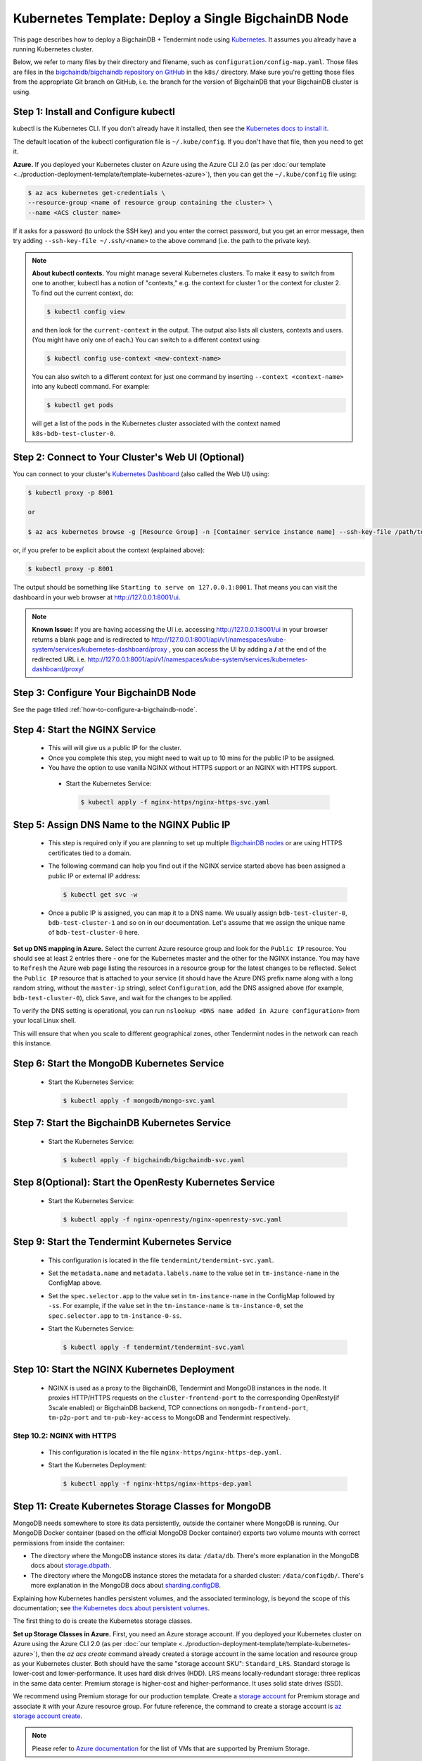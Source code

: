 .. _kubernetes-template-deploy-a-single-bigchaindb-node:

Kubernetes Template: Deploy a Single BigchainDB Node
====================================================

This page describes how to deploy a BigchainDB + Tendermint node
using `Kubernetes <https://kubernetes.io/>`_.
It assumes you already have a running Kubernetes cluster.

Below, we refer to many files by their directory and filename,
such as ``configuration/config-map.yaml``. Those files are files in the
`bigchaindb/bigchaindb repository on GitHub <https://github.com/bigchaindb/bigchaindb/>`_
in the ``k8s/`` directory.
Make sure you're getting those files from the appropriate Git branch on
GitHub, i.e. the branch for the version of BigchainDB that your BigchainDB
cluster is using.


Step 1: Install and Configure kubectl
-------------------------------------

kubectl is the Kubernetes CLI.
If you don't already have it installed,
then see the `Kubernetes docs to install it
<https://kubernetes.io/docs/user-guide/prereqs/>`_.

The default location of the kubectl configuration file is ``~/.kube/config``.
If you don't have that file, then you need to get it.

**Azure.** If you deployed your Kubernetes cluster on Azure
using the Azure CLI 2.0 (as per :doc:`our template
<../production-deployment-template/template-kubernetes-azure>`),
then you can get the ``~/.kube/config`` file using:

.. code:: bash

   $ az acs kubernetes get-credentials \
   --resource-group <name of resource group containing the cluster> \
   --name <ACS cluster name>

If it asks for a password (to unlock the SSH key)
and you enter the correct password,
but you get an error message,
then try adding ``--ssh-key-file ~/.ssh/<name>``
to the above command (i.e. the path to the private key).

.. note::

    **About kubectl contexts.** You might manage several
    Kubernetes clusters. To make it easy to switch from one to another,
    kubectl has a notion of "contexts," e.g. the context for cluster 1 or
    the context for cluster 2. To find out the current context, do:

    .. code:: bash

      $ kubectl config view

    and then look for the ``current-context`` in the output.
    The output also lists all clusters, contexts and users.
    (You might have only one of each.)
    You can switch to a different context using:

    .. code:: bash

      $ kubectl config use-context <new-context-name>

    You can also switch to a different context for just one command
    by inserting ``--context <context-name>`` into any kubectl command.
    For example:

    .. code:: bash

      $ kubectl get pods

    will get a list of the pods in the Kubernetes cluster associated
    with the context named ``k8s-bdb-test-cluster-0``.

Step 2: Connect to Your Cluster's Web UI (Optional)
---------------------------------------------------

You can connect to your cluster's
`Kubernetes Dashboard <https://kubernetes.io/docs/tasks/access-application-cluster/web-ui-dashboard/>`_
(also called the Web UI) using:

.. code:: bash

   $ kubectl proxy -p 8001

   or

   $ az acs kubernetes browse -g [Resource Group] -n [Container service instance name] --ssh-key-file /path/to/privateKey

or, if you prefer to be explicit about the context (explained above):

.. code:: bash

   $ kubectl proxy -p 8001

The output should be something like ``Starting to serve on 127.0.0.1:8001``.
That means you can visit the dashboard in your web browser at
`http://127.0.0.1:8001/ui <http://127.0.0.1:8001/ui>`_.

.. note::
    
    **Known Issue:** If you are having accessing the UI i.e.
    accessing `http://127.0.0.1:8001/ui <http://127.0.0.1:8001/ui>`_
    in your browser returns a blank page and is redirected to
    `http://127.0.0.1:8001/api/v1/namespaces/kube-system/services/kubernetes-dashboard/proxy
    <http://127.0.0.1:8001/api/v1/namespaces/kube-system/services/kubernetes-dashboard/proxy>`_
    , you can access the UI by adding a **/** at the end of the redirected URL i.e.
    `http://127.0.0.1:8001/api/v1/namespaces/kube-system/services/kubernetes-dashboard/proxy/
    <http://127.0.0.1:8001/api/v1/namespaces/kube-system/services/kubernetes-dashboard/proxy/>`_


Step 3: Configure Your BigchainDB Node
--------------------------------------

See the page titled :ref:`how-to-configure-a-bigchaindb-node`.


.. _start-the-nginx-service:

Step 4: Start the NGINX Service
-------------------------------

  * This will will give us a public IP for the cluster.

  * Once you complete this step, you might need to wait up to 10 mins for the
    public IP to be assigned.

  * You have the option to use vanilla NGINX without HTTPS support or an
    NGINX with HTTPS support.

   * Start the Kubernetes Service:

     .. code:: bash

        $ kubectl apply -f nginx-https/nginx-https-svc.yaml


.. _assign-dns-name-to-nginx-public-ip:

Step 5: Assign DNS Name to the NGINX Public IP
----------------------------------------------

  * This step is required only if you are planning to set up multiple
    `BigchainDB nodes
    <https://docs.bigchaindb.com/en/latest/terminology.html>`_ or are using
    HTTPS certificates tied to a domain.

  * The following command can help you find out if the NGINX service started
    above has been assigned a public IP or external IP address:

    .. code:: bash

       $ kubectl get svc -w

  * Once a public IP is assigned, you can map it to
    a DNS name.
    We usually assign ``bdb-test-cluster-0``, ``bdb-test-cluster-1`` and
    so on in our documentation.
    Let's assume that we assign the unique name of ``bdb-test-cluster-0`` here.


**Set up DNS mapping in Azure.**
Select the current Azure resource group and look for the ``Public IP``
resource. You should see at least 2 entries there - one for the Kubernetes
master and the other for the NGINX instance. You may have to ``Refresh`` the
Azure web page listing the resources in a resource group for the latest
changes to be reflected.
Select the ``Public IP`` resource that is attached to your service (it should
have the Azure DNS prefix name along with a long random string, without the
``master-ip`` string), select ``Configuration``, add the DNS assigned above
(for example, ``bdb-test-cluster-0``), click ``Save``, and wait for the
changes to be applied.

To verify the DNS setting is operational, you can run ``nslookup <DNS
name added in Azure configuration>`` from your local Linux shell.

This will ensure that when you scale to different geographical zones, other Tendermint
nodes in the network can reach this instance.


.. _start-the-mongodb-kubernetes-service:

Step 6: Start the MongoDB Kubernetes Service
--------------------------------------------

  * Start the Kubernetes Service:

    .. code:: bash

       $ kubectl apply -f mongodb/mongo-svc.yaml


.. _start-the-bigchaindb-kubernetes-service:

Step 7: Start the BigchainDB Kubernetes Service
-----------------------------------------------

  * Start the Kubernetes Service:

    .. code:: bash

       $ kubectl apply -f bigchaindb/bigchaindb-svc.yaml


.. _start-the-openresty-kubernetes-service:

Step 8(Optional): Start the OpenResty Kubernetes Service
---------------------------------------------------------

  * Start the Kubernetes Service:

    .. code:: bash

       $ kubectl apply -f nginx-openresty/nginx-openresty-svc.yaml


.. _start-the-tendermint-kubernetes-service:

Step 9: Start the Tendermint Kubernetes Service
-----------------------------------------------

  * This configuration is located in the file ``tendermint/tendermint-svc.yaml``.

  * Set the ``metadata.name`` and ``metadata.labels.name`` to the value
    set in ``tm-instance-name`` in the ConfigMap above.

  * Set the ``spec.selector.app`` to the value set in ``tm-instance-name`` in
    the ConfigMap followed by ``-ss``. For example, if the value set in the
    ``tm-instance-name`` is ``tm-instance-0``, set  the
    ``spec.selector.app`` to ``tm-instance-0-ss``.

  * Start the Kubernetes Service:

    .. code:: bash

       $ kubectl apply -f tendermint/tendermint-svc.yaml

.. _start-the-nginx-deployment:

Step 10: Start the NGINX Kubernetes Deployment
----------------------------------------------

  * NGINX is used as a proxy to the BigchainDB, Tendermint and MongoDB instances in
    the node. It proxies HTTP/HTTPS requests on the ``cluster-frontend-port``
    to the corresponding OpenResty(if 3scale enabled) or BigchainDB backend, TCP connections
    on ``mongodb-frontend-port``, ``tm-p2p-port`` and ``tm-pub-key-access``
    to MongoDB and Tendermint respectively.


Step 10.2: NGINX with HTTPS
^^^^^^^^^^^^^^^^^^^^^^^^^^^

   * This configuration is located in the file
     ``nginx-https/nginx-https-dep.yaml``.

   * Start the Kubernetes Deployment:

     .. code:: bash

        $ kubectl apply -f nginx-https/nginx-https-dep.yaml


.. _create-kubernetes-storage-class-mdb:

Step 11: Create Kubernetes Storage Classes for MongoDB
------------------------------------------------------

MongoDB needs somewhere to store its data persistently,
outside the container where MongoDB is running.
Our MongoDB Docker container
(based on the official MongoDB Docker container)
exports two volume mounts with correct
permissions from inside the container:

* The directory where the MongoDB instance stores its data: ``/data/db``.
  There's more explanation in the MongoDB docs about `storage.dbpath <https://docs.mongodb.com/manual/reference/configuration-options/#storage.dbPath>`_.

* The directory where the MongoDB instance stores the metadata for a sharded
  cluster: ``/data/configdb/``.
  There's more explanation in the MongoDB docs about `sharding.configDB <https://docs.mongodb.com/manual/reference/configuration-options/#sharding.configDB>`_.

Explaining how Kubernetes handles persistent volumes,
and the associated terminology,
is beyond the scope of this documentation;
see `the Kubernetes docs about persistent volumes
<https://kubernetes.io/docs/user-guide/persistent-volumes>`_.

The first thing to do is create the Kubernetes storage classes.

**Set up Storage Classes in Azure.**
First, you need an Azure storage account.
If you deployed your Kubernetes cluster on Azure
using the Azure CLI 2.0
(as per :doc:`our template <../production-deployment-template/template-kubernetes-azure>`),
then the `az acs create` command already created a
storage account in the same location and resource group
as your Kubernetes cluster.
Both should have the same "storage account SKU": ``Standard_LRS``.
Standard storage is lower-cost and lower-performance.
It uses hard disk drives (HDD).
LRS means locally-redundant storage: three replicas
in the same data center.
Premium storage is higher-cost and higher-performance.
It uses solid state drives (SSD).

We recommend using Premium storage for our production template.
Create a `storage account <https://docs.microsoft.com/en-us/azure/storage/common/storage-create-storage-account>`_
for Premium storage and associate it with your Azure resource group.
For future reference, the command to create a storage account is
`az storage account create <https://docs.microsoft.com/en-us/cli/azure/storage/account#create>`_.

.. note::
    Please refer to `Azure documentation <https://docs.microsoft.com/en-us/azure/virtual-machines/windows/premium-storage>`_
    for the list of VMs that are supported by Premium Storage.

The Kubernetes template for configuration of the MongoDB Storage Class is located in the
file ``mongodb/mongo-sc.yaml``.

You may have to update the ``parameters.location`` field in the file to
specify the location you are using in Azure.

If you want to use a custom storage account with the Storage Class, you
can also update `parameters.storageAccount` and provide the Azure storage
account name.

Create the required storage classes using:

.. code:: bash

   $ kubectl apply -f mongodb/mongo-sc.yaml


You can check if it worked using ``kubectl get storageclasses``.


.. _create-kubernetes-persistent-volume-claim-mdb:

Step 12: Create Kubernetes Persistent Volume Claims for MongoDB
---------------------------------------------------------------

Next, you will create two PersistentVolumeClaim objects ``mongo-db-claim`` and
``mongo-configdb-claim``.

This configuration is located in the file ``mongodb/mongo-pvc.yaml``.

Note how there's no explicit mention of Azure, AWS or whatever.
``ReadWriteOnce`` (RWO) means the volume can be mounted as
read-write by a single Kubernetes node.
(``ReadWriteOnce`` is the *only* access mode supported
by AzureDisk.)
``storage: 20Gi`` means the volume has a size of 20
`gibibytes <https://en.wikipedia.org/wiki/Gibibyte>`_.

You may want to update the ``spec.resources.requests.storage`` field in both
the files to specify a different disk size.

Create the required Persistent Volume Claims using:

.. code:: bash

   $ kubectl apply -f mongodb/mongo-pvc.yaml


You can check its status using: ``kubectl get pvc -w``

Initially, the status of persistent volume claims might be "Pending"
but it should become "Bound" fairly quickly.

.. note::
    The default Reclaim Policy for dynamically created persistent volumes is ``Delete``
    which means the PV and its associated Azure storage resource will be automatically
    deleted on deletion of PVC or PV. In order to prevent this from happening do
    the following steps to change default reclaim policy of dyanmically created PVs
    from ``Delete`` to ``Retain``

    * Run the following command to list existing PVs

    .. Code:: bash

        $ kubectl get pv

    * Run the following command to update a PV's reclaim policy to <Retain>

    .. Code:: bash

        $ kubectl patch pv <pv-name> -p '{"spec":{"persistentVolumeReclaimPolicy":"Retain"}}'

    For notes on recreating a private volume form a released Azure disk resource consult
    :doc:`the page about cluster troubleshooting <../production-deployment-template/troubleshoot>`.

.. _start-kubernetes-stateful-set-mongodb:

Step 13: Start a Kubernetes StatefulSet for MongoDB
---------------------------------------------------

  * Create the MongoDB StatefulSet using:

    .. code:: bash

       $ kubectl apply -f mongodb/mongo-ss.yaml

  * It might take up to 10 minutes for the disks, specified in the Persistent
    Volume Claims above, to be created and attached to the pod.
    The UI might show that the pod has errored with the message
    "timeout expired waiting for volumes to attach/mount". Use the CLI below
    to check the status of the pod in this case, instead of the UI.
    This happens due to a bug in Azure ACS.

    .. code:: bash

       $ kubectl get pods -w


.. _configure-users-and-access-control-mongodb:

Step 14: Configure Users and Access Control for MongoDB
-------------------------------------------------------

  * In this step, you will create a user on MongoDB with authorization
    to create more users and assign roles to it. We will also create
    MongoDB client users for BigchainDB and MongoDB Monitoring agent(Optional).

    .. code:: bash

       $ kubectl apply -f mongodb/configure_mdb.sh


.. _create-kubernetes-storage-class:

Step 15: Create Kubernetes Storage Classes for Tendermint
----------------------------------------------------------

Tendermint needs somewhere to store its data persistently, it uses
LevelDB as the persistent storage layer.

The Kubernetes template for configuration of Storage Class is located in the
file ``tendermint/tendermint-sc.yaml``.

Details about how to create a Azure Storage account and how Kubernetes Storage Class works
are already covered in this document: :ref:`create-kubernetes-storage-class-mdb`.

Create the required storage classes using:

.. code:: bash

   $ kubectl apply -f tendermint/tendermint-sc.yaml


You can check if it worked using ``kubectl get storageclasses``.

.. _create-kubernetes-persistent-volume-claim:

Step 16: Create Kubernetes Persistent Volume Claims for Tendermint
------------------------------------------------------------------

Next, you will create two PersistentVolumeClaim objects ``tendermint-db-claim`` and
``tendermint-config-db-claim``.

This configuration is located in the file ``tendermint/tendermint-pvc.yaml``.

Details about Kubernetes Persistent Volumes, Persistent Volume Claims
and how they work with Azure are already covered in this
document: :ref:`create-kubernetes-persistent-volume-claim-mdb`.

Create the required Persistent Volume Claims using:

.. code:: bash

   $ kubectl apply -f tendermint/tendermint-pvc.yaml

You can check its status using:

.. code::

    kubectl get pvc -w


.. _create-kubernetes-stateful-set:

Step 17: Start a Kubernetes StatefulSet for Tendermint
------------------------------------------------------

  * This configuration is located in the file ``tendermint/tendermint-ss.yaml``.

  * Set the ``spec.serviceName`` to the value set in ``tm-instance-name`` in
    the ConfigMap.
    For example, if the value set in the ``tm-instance-name``
    is ``tm-instance-0``, set the field to ``tm-instance-0``.

  * Set ``metadata.name``, ``spec.template.metadata.name`` and
    ``spec.template.metadata.labels.app`` to the value set in
    ``tm-instance-name`` in the ConfigMap, followed by
    ``-ss``.
    For example, if the value set in the
    ``tm-instance-name`` is ``tm-instance-0``, set the fields to the value
    ``tm-insance-0-ss``.

  * As we gain more experience running Tendermint in testing and production, we
    will tweak the ``resources.limits.cpu`` and ``resources.limits.memory``.

  * Create the Tendermint StatefulSet using:

    .. code:: bash

       $ kubectl apply -f tendermint/tendermint-ss.yaml

    .. code:: bash

       $ kubectl get pods -w

.. _start-kubernetes-deployment-bdb:

Step 18: Start a Kubernetes Deployment for BigchainDB
-----------------------------------------------------

  * Create the BigchainDB Deployment using:

    .. code:: bash

       $ kubectl apply -f bigchaindb/bigchaindb-dep.yaml


  * You can check its status using the command ``kubectl get deployments -w``

.. _start-kubernetes-deployment-for-mdb-mon-agent:

Step 19(Optional): Start a Kubernetes Deployment for MongoDB Monitoring Agent
------------------------------------------------------------------------------

  * This configuration is located in the file
    ``mongodb-monitoring-agent/mongo-mon-dep.yaml``.

  * Set ``metadata.name``, ``spec.template.metadata.name`` and
    ``spec.template.metadata.labels.app`` to the value set in
    ``mdb-mon-instance-name`` in the ConfigMap, followed by
    ``-dep``.
    For example, if the value set in the
    ``mdb-mon-instance-name`` is ``mdb-mon-instance-0``, set the fields to the
    value ``mdb-mon-instance-0-dep``.

  * The configuration uses the following values set in the Secret:

    - ``mdb-mon-certs``
    - ``ca-auth``
    - ``cloud-manager-credentials``

  * Start the Kubernetes Deployment using:

    .. code:: bash

       $ kubectl apply -f mongodb-monitoring-agent/mongo-mon-dep.yaml


.. _start-kubernetes-deployment-openresty:

Step 20(Optional): Start a Kubernetes Deployment for OpenResty
--------------------------------------------------------------

  * This configuration is located in the file
    ``nginx-openresty/nginx-openresty-dep.yaml``.

  * Set ``metadata.name`` and ``spec.template.metadata.labels.app`` to the
    value set in ``openresty-instance-name`` in the ConfigMap, followed by
    ``-dep``.
    For example, if the value set in the
    ``openresty-instance-name`` is ``openresty-instance-0``, set the fields to
    the value ``openresty-instance-0-dep``.

  * Set the port to be exposed from the pod in the
    ``spec.containers[0].ports`` section. We currently expose the port at
    which OpenResty is listening for requests, ``openresty-backend-port`` in
    the above ConfigMap.

  * The configuration uses the following values set in the Secret:

    - ``threescale-credentials``

  * The configuration uses the following values set in the ConfigMap:

    - ``cluster-dns-server-ip``
    - ``openresty-backend-port``
    - ``ngx-bdb-instance-name``
    - ``bigchaindb-api-port``

  * Create the OpenResty Deployment using:

    .. code:: bash

       $ kubectl apply -f nginx-openresty/nginx-openresty-dep.yaml


  * You can check its status using the command ``kubectl get deployments -w``


Step 21(Optional): Configure the MongoDB Cloud Manager
------------------------------------------------------

Refer to the
:doc:`documentation <../production-deployment-template/cloud-manager>`
for details on how to configure the MongoDB Cloud Manager to enable
monitoring and backup.


Step 22(Optional): Only for multi site deployments(Geographically dispersed)
----------------------------------------------------------------------------

We need to make sure that clusters are able
to talk to each other i.e. specifically the communication between the
Tendermint peers. Set up networking between the clusters using
`Kubernetes Services <https://kubernetes.io/docs/concepts/services-networking/service/>`_.

Assuming we have a Tendermint instance ``tendermint-instance-1`` residing in Azure data center location ``westeurope`` and we
want to connect to ``tendermint-instance-2``, ``tendermint-instance-3``, and ``tendermint-instance-4`` located in Azure data centers
``eastus``, ``centralus`` and ``westus``, respectively. Unless you already have explicitly set up networking for
``tendermint-instance-1`` to communicate with ``tendermint-instance-2/3/4`` and
vice versa, we will have to add a Kubernetes Service in each cluster to accomplish this goal in order to set up a
Tendermint P2P network.
It is similar to ensuring that there is a ``CNAME`` record in the DNS
infrastructure to resolve ``tendermint-instance-X`` to the host where it is actually available.
We can do this in Kubernetes using a Kubernetes Service of ``type``
``ExternalName``.

* This configuration is located in the file ``tendermint/tendermint-ext-conn-svc.yaml``.

* Set the name of the ``metadata.name`` to the host name of the Tendermint instance you are trying to connect to.
  For instance if you are configuring this service on cluster with ``tendermint-instance-1`` then the ``metadata.name`` will
  be ``tendermint-instance-2`` and vice versa.

* Set ``spec.ports.port[0]`` to the ``tm-p2p-port`` from the ConfigMap for the other cluster.

* Set ``spec.ports.port[1]`` to the ``tm-rpc-port`` from the ConfigMap for the other cluster.

* Set ``spec.externalName`` to the FQDN mapped to NGINX Public IP of the cluster you are trying to connect to.
  For more information about the FQDN please refer to: :ref:`Assign DNS name to NGINX Public
  IP <assign-dns-name-to-nginx-public-ip>`.

.. note::
   This operation needs to be replicated ``n-1`` times per node for a ``n`` node cluster, with the respective FQDNs
   we need to communicate with.

   If you are not the system administrator of the cluster, you have to get in
   touch with the system administrator/s of the other ``n-1`` clusters and
   share with them your instance name (``tendermint-instance-name`` in the ConfigMap)
   and the FQDN of the NGINX instance acting as Gateway(set in: :ref:`Assign DNS name to NGINX
   Public IP <assign-dns-name-to-nginx-public-ip>`).


.. _verify-and-test-bdb:

Step 23: Verify the BigchainDB Node Setup
-----------------------------------------

Step 23.1: Testing Internally
^^^^^^^^^^^^^^^^^^^^^^^^^^^^^

To test the setup of your BigchainDB node, you could use a Docker container
that provides utilities like ``nslookup``, ``curl`` and ``dig``.
For example, you could use a container based on our
`bigchaindb/toolbox <https://hub.docker.com/r/bigchaindb/toolbox/>`_ image.
(The corresponding
`Dockerfile <https://github.com/bigchaindb/bigchaindb/blob/master/k8s/toolbox/Dockerfile>`_
is in the ``bigchaindb/bigchaindb`` repository on GitHub.)
You can use it as below to get started immediately:

.. code:: bash

   $ kubectl   \
      run -it toolbox \
      --image bigchaindb/toolbox \
      --image-pull-policy=Always \
      --restart=Never --rm

It will drop you to the shell prompt.

To test the MongoDB instance:

.. code:: bash

   $ nslookup mdb-instance-0

   $ dig +noall +answer _mdb-port._tcp.mdb-instance-0.default.svc.cluster.local SRV

   $ curl -X GET http://mdb-instance-0:27017

The ``nslookup`` command should output the configured IP address of the service
(in the cluster).
The ``dig`` command should return the configured port numbers.
The ``curl`` command tests the availability of the service.

To test the BigchainDB instance:

.. code:: bash

   $ nslookup bdb-instance-0

   $ dig +noall +answer _bdb-api-port._tcp.bdb-instance-0.default.svc.cluster.local SRV

   $ dig +noall +answer _bdb-ws-port._tcp.bdb-instance-0.default.svc.cluster.local SRV

   $ curl -X GET http://bdb-instance-0:9984

   $ wsc -er ws://bdb-instance-0:9985/api/v1/streams/valid_transactions

To test the Tendermint instance:

.. code:: bash

   $ nslookup tm-instance-0

   $ dig +noall +answer _bdb-api-port._tcp.tm-instance-0.default.svc.cluster.local SRV

   $ dig +noall +answer _bdb-ws-port._tcp.tm-instance-0.default.svc.cluster.local SRV

   $ curl -X GET http://tm-instance-0:9986/pub_key.json


To test the OpenResty instance:

.. code:: bash

   $ nslookup openresty-instance-0

   $ dig +noall +answer _openresty-svc-port._tcp.openresty-instance-0.default.svc.cluster.local SRV

To verify if OpenResty instance forwards the requests properly, send a ``POST``
transaction to OpenResty at post ``80`` and check the response from the backend
BigchainDB instance.


To test the vanilla NGINX instance:

.. code:: bash

   $ nslookup ngx-http-instance-0

   $ dig +noall +answer _public-cluster-port._tcp.ngx-http-instance-0.default.svc.cluster.local SRV

   $ dig +noall +answer _public-health-check-port._tcp.ngx-http-instance-0.default.svc.cluster.local SRV

   $ wsc -er ws://ngx-http-instance-0/api/v1/streams/valid_transactions

   $ curl -X GET http://ngx-http-instance-0:27017

The above curl command should result in the response
``It looks like you are trying to access MongoDB over HTTP on the native driver port.``



To test the NGINX instance with HTTPS and 3scale integration:

.. code:: bash

   $ nslookup ngx-instance-0

   $ dig +noall +answer _public-secure-cluster-port._tcp.ngx-instance-0.default.svc.cluster.local SRV

   $ dig +noall +answer _public-mdb-port._tcp.ngx-instance-0.default.svc.cluster.local SRV

   $ dig +noall +answer _public-insecure-cluster-port._tcp.ngx-instance-0.default.svc.cluster.local SRV

   $ wsc -er wss://<cluster-fqdn>/api/v1/streams/valid_transactions

   $ curl -X GET http://<cluster-fqdn>:27017

The above curl command should result in the response
``It looks like you are trying to access MongoDB over HTTP on the native driver port.``


Step 23.2: Testing Externally
^^^^^^^^^^^^^^^^^^^^^^^^^^^^^

Check the MongoDB monitoring agent on the MongoDB Cloud Manager
portal to verify they are working fine.

If you are using the NGINX with HTTP support, accessing the URL
``http://<DNS/IP of your exposed BigchainDB service endpoint>:cluster-frontend-port``
on your browser should result in a JSON response that shows the BigchainDB
server version, among other things.
If you are using the NGINX with HTTPS support, use ``https`` instead of
``http`` above.

Use the Python Driver to send some transactions to the BigchainDB node and
verify that your node or cluster works as expected.

Next, you can set up log analytics and monitoring, by following our templates:

* :doc:`../production-deployment-template/log-analytics`.
